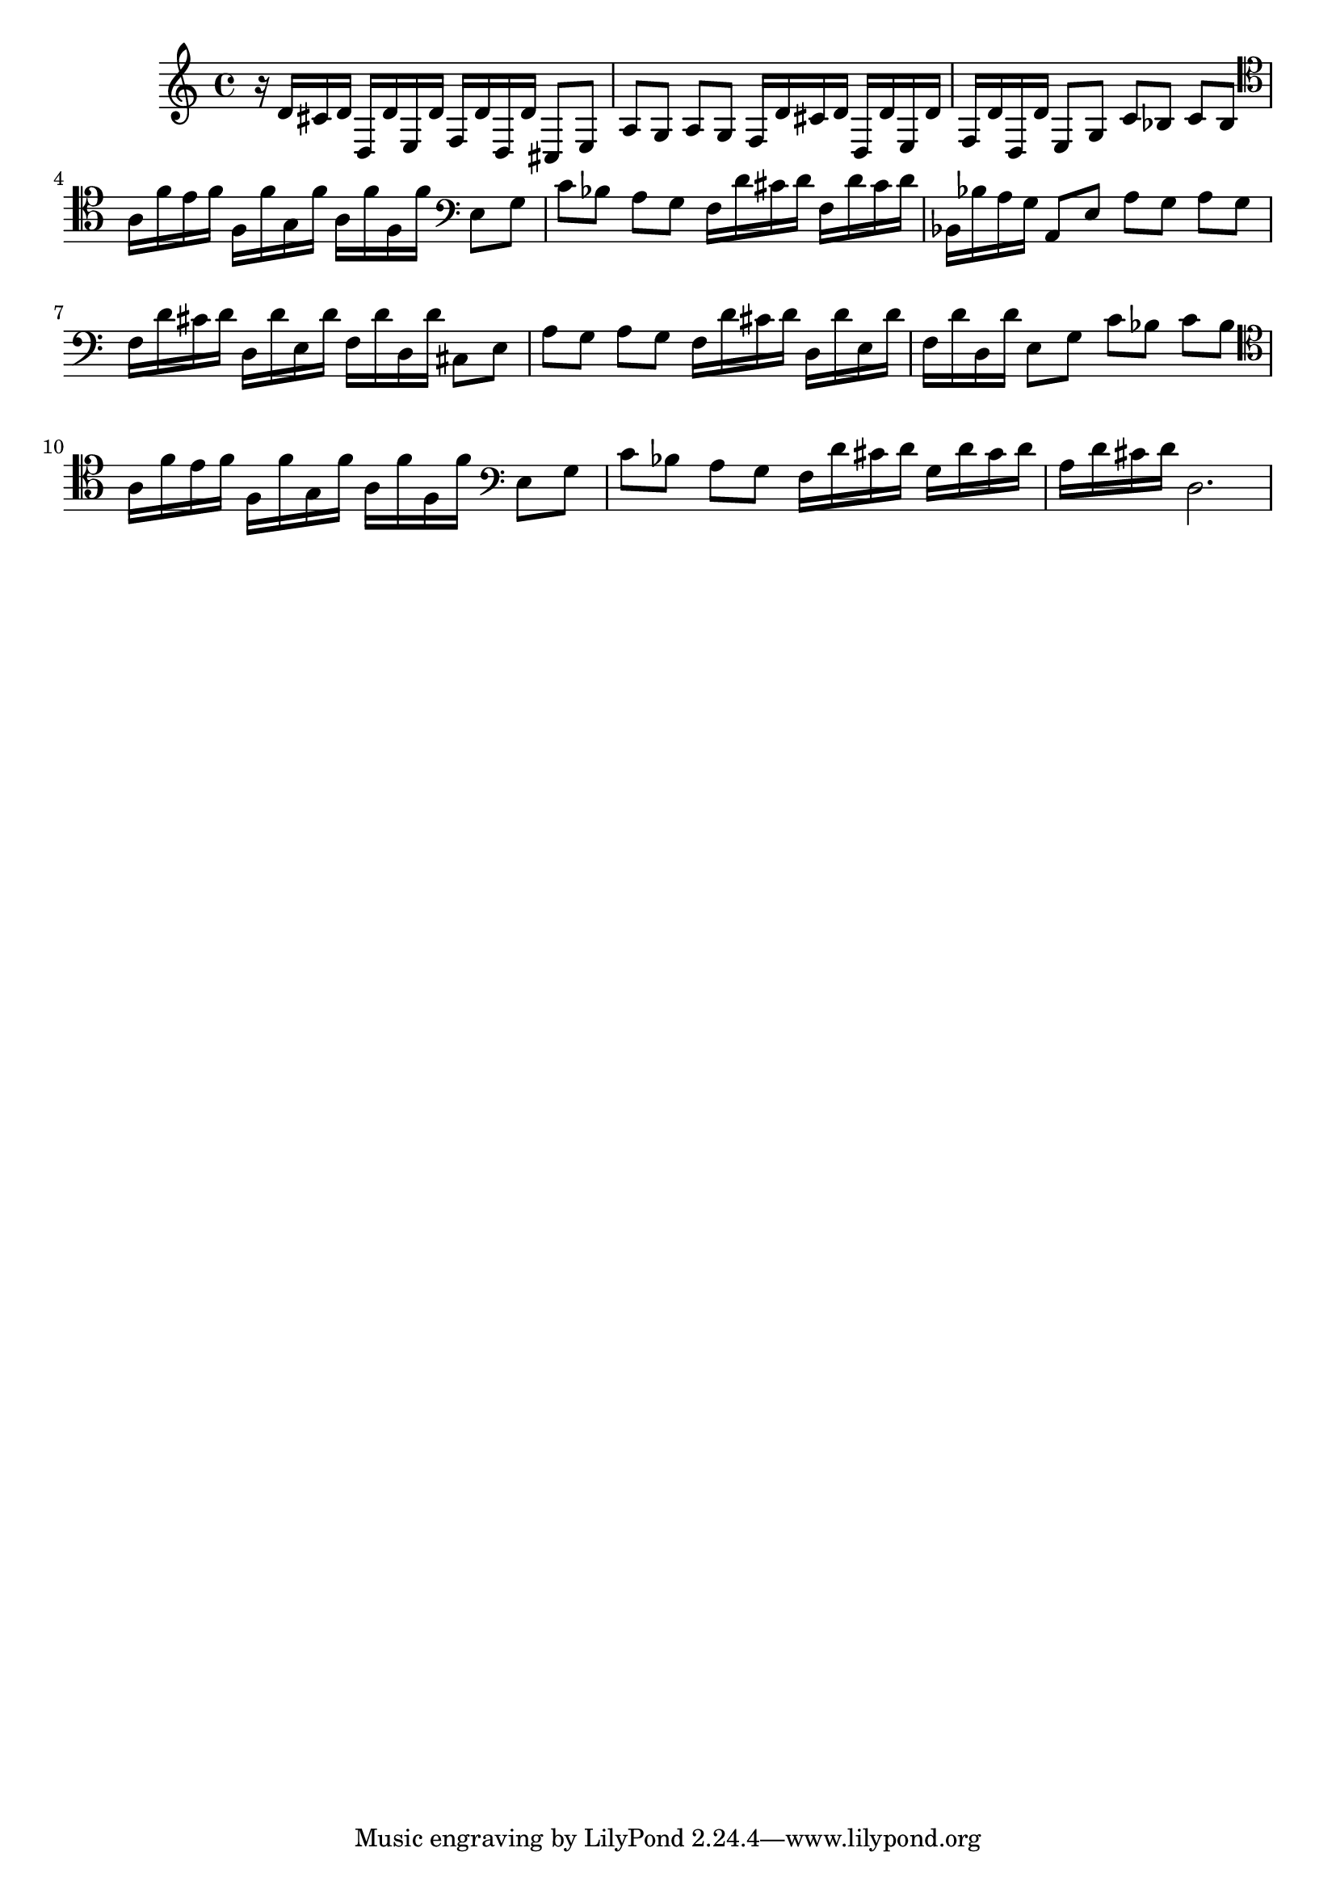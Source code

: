 %%  dodicesimo_basso.ly
%%  Copyright (c) 2011 Benjamin Coudrin <benjamin.coudrin@gmail.com>
%%                All Rights Reserved
%%
%%  Copyleft :
%%  This program is free software. It comes without any warranty, to
%%  the extent permitted by applicable law. You can redistribute it
%%  and/or modify it under the terms of the Do What The Fuck You Want
%%  To Public License, Version 2, as published by Sam Hocevar. See
%%  http://sam.zoy.org/wtfpl/COPYING for more details.

\time 3/4
\relative c {
  r16 d'[cis d] d,[d' e, d'] f,[d' d, d']
  cis,8[e] a[g] a[g]
  f16[d' cis d] d,[d' e, d'] f,[d' d, d']
  e,8[g] c[bes] c[bes]
  \clef tenor
  a16[f' e f] f,[f' g, f'] a,[f' f, f']
  \clef bass
  e,8[g] c[bes] a[g]
  f16[d' cis d] f,[d' cis d] bes,[bes' a g]
  a,8[e'] a[g] a[g]
  f16[d' cis d] d,[d' e, d'] f,[d' d, d']
  cis,8[e] a[g] a[g]
  f16[d' cis d] d,[d' e, d'] f,[d' d, d']
  e,8[g] c[bes] c[bes]
  \clef tenor
  a16[f' e f] f,[f' g, f'] a,[f' f, f']
  \clef bass
  e,8[g] c[bes] a[g]
  f16[d' cis d] g,[d' cis d] a[d cis d]
  d,2. 
}